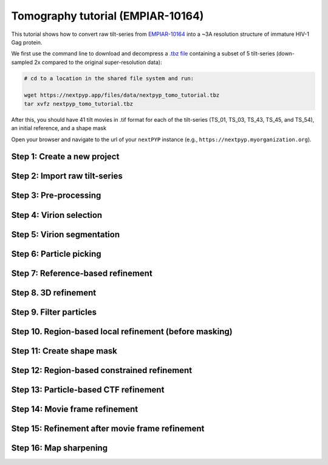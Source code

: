 ##################################
Tomography tutorial (EMPIAR-10164)
##################################

This tutorial shows how to convert raw tilt-series from `EMPIAR-10164 <https://www.ebi.ac.uk/empiar/EMPIAR-10164/>`_ into a ~3A resolution structure of immature HIV-1 Gag protein.

.. admonition::

  * Total running time required to complete this tutorial: **~20 hrs**.

  * Pre-calculated results are available in `the demo instance of nextPYP <https://demo.nextpyp.app/#/project/ab690@duke.edu/EMPIAR-10164-RtQMJrzN90C81gbU>`_.

We first use the command line to download and decompress a `.tbz file <https://nextpyp.app/files/data/nextpyp_tomo_tutorial.tbz>`_ containing a subset of 5 tilt-series (down-sampled 2x compared to the original super-resolution data):

.. code-block:: bash

  # cd to a location in the shared file system and run:

  wget https://nextpyp.app/files/data/nextpyp_tomo_tutorial.tbz
  tar xvfz nextpyp_tomo_tutorial.tbz

After this, you should have 41 tilt movies in .tif format for each of the tilt-series (TS_01, TS_03, TS_43, TS_45, and TS_54), an initial reference, and a shape mask

Open your browser and navigate to the url of your ``nextPYP`` instance (e.g., ``https://nextpyp.myorganization.org``).

Step 1: Create a new project
----------------------------

.. nextpyp:: Data processing runs are organized into projects. We will create a new project for this tutorial
  :collapsible: open

  * The first time you login into ``nextPYP``, you should see an empty **Dashboard**:

    .. figure:: ../images/dashboard_empty.webp
      :alt: Create new project

  * Click on :bdg-primary:`Create new project`, give the project a name, and select :bdg-primary:`Create`

    .. figure:: ../images/tutorial_tomo_new.webp
      :alt: Create new project

  * Select the new project from the **Dashboard** and click :bdg-primary:`Open`

    .. figure:: ../images/tutorial_tomo_open.webp
      :alt: Select new project

  * The newly created project will be empty and a **Jobs** panel will appear on the right

    .. figure:: ../images/tutorial_tomo_empty.webp
      :alt: Empty project

Step 2: Import raw tilt-series
------------------------------

.. nextpyp:: Import the raw tilt-series downloaded above (:fa:`stopwatch` <1 min)
  :collapsible: open

  * Go to :bdg-primary:`Import Data` and select :bdg-primary:`Tomography (from Raw Data)`

    .. figure:: ../images/tutorial_tomo_import_dialog.webp
      :alt: Import dialog

  * A form to enter parameters will appear:

    .. figure:: ../images/tutorial_tomo_import_data.webp
      :alt: File browser

  * Go to the **Raw data** tab:

    .. md-tab-set::

      .. md-tab-item:: Raw data

        - Set the ``Location`` of the raw data by clicking on the icon :fa:`search` and browsing to the directory where the you downloaded the raw movie frames

        - Type ``TS_*.tif`` in the filter box (lower right) and click on the icon :fa:`filter` to verify your selection. 205 matches should be displayed

        - Click :bdg-primary:`Choose File Pattern` to save your selection

        - Click on the **Microscope parameters** tab

        .. figure:: ../images/tutorial_tomo_import_browser.webp
          :alt: File browser

      .. md-tab-item:: Microscope parameters

        - Set ``Pixel size (A)`` to 1.35

        - Set ``Acceleration voltage (kV)`` to 300

        - Set ``Tilt-axis angle (degrees)`` to 85.3

        .. figure:: ../images/tutorial_tomo_microscope_params.webp
          :alt: Project dashboard

  * Click :bdg-primary:`Save` and the new block will appear on the project page

    .. figure:: ../images/tutorial_tomo_import_modified.webp
      :alt: Project dashboard

  * The block is in the modified state (indicated by the :fa:`asterisk` sign) and is ready to be executed

  * Clicking the button :bdg-primary:`Run` will show another dialog where you can select which blocks to run:

    .. figure:: ../images/tutorial_tomo_import_run_dialog.webp
      :alt: Gain thumbnail

  * Since there is only one block available, simply click on :bdg-primary:`Start Run for 1 block`. This will launch a process that reads one tilt at random and displays the resulting image inside the block

    .. figure:: ../images/tutorial_tomo_import_done.webp
      :alt: Gain thumbnail

  * Click on the thumbnail inside the block to see a larger version of the projection image


Step 3: Pre-processing
----------------------

.. nextpyp:: Movie frame alignment, and CTF estimation (:fa:`stopwatch` 5 min)
  :collapsible: open

  * Click on ``Tilt-series`` (output of the :bdg-secondary:`Tomography (from Raw Data)` block) and select :bdg-primary:`Pre-processing`

    .. figure:: ../images/tutorial_tomo_pre_process_dialog.webp
      :alt: File browser

  * Go to the **Frame alignment** tab:

    .. md-tab-set::

      .. md-tab-item:: Frame alignment

        - Leave ``Frame pattern`` as the default value *TILTSERIES_SCANORD_ANGLE.tif*. ``nextPYP`` uses this to extract the metadata from the file names, for example, ``TS_54_037_57.0.tif`` would indicate that the tilt-series name is ``TS_54``, the exposure acquistion order is ``37``, and the corresponding tilt-angle is ``57.0`` degrees

        - Click on the **CTF determination** tab

      .. md-tab-item:: CTF determination

        - Set ``Max resolution`` to 5.0

        - Click on the **Resources** tab

      .. md-tab-item:: Resources

        - Set ``Threads per task`` to 11

        - Set other runtime parameters as needed (see :doc:`Computing resources<../reference/computing>`)

  * Click :bdg-primary:`Save`, :bdg-primary:`Run`, and :bdg-primary:`Start Run for 1 block`. Follow the status of the run in the **Jobs** panel

    .. figure:: ../images/tutorial_tomo_pre_process_modified.webp
      :alt: File browser

  * Click inside the :bdg-secondary:`Pre-processing` block to inspect the results (you don't need to wait until processing is done to do this). Results will be grouped into tabs:

    .. md-tab-set::

      .. md-tab-item:: Plots

        .. figure:: ../images/tutorial_tomo_pre_process_page.webp
          :alt: Dataset statistics

      .. md-tab-item:: Table

        .. figure:: ../images/tutorial_tomo_pre_process_table.webp
          :alt: Table view

      .. md-tab-item:: Gallery

        .. figure:: ../images/tutorial_tomo_pre_process_gallery.webp
          :alt: Gallery view

      .. md-tab-item:: Tilt-series

        .. md-tab-set::
          
          .. md-tab-item:: Tilts

            .. figure:: ../images/tutorial_tomo_pre_process_tilts.webp
              :alt: Tilt-series (Tilts)

          .. md-tab-item:: Alignment

            .. figure:: ../images/tutorial_tomo_pre_process_alignments.webp
              :alt: Tilt-series (Alignment)

          .. md-tab-item:: CTF

            .. figure:: ../images/tutorial_tomo_pre_process_ctf.webp
              :alt: Tilt-series (CTF)

          .. md-tab-item:: Reconstruction

            .. figure:: ../images/tutorial_tomo_pre_process_reconstruction.webp
              :alt: Tilt-series (Reconstruction)

    .. tip::

      While on the **Tilt Series** tab, use the navigation bar at the top of the page to look at the results for other tilt-series

Step 4: Virion selection
------------------------

.. nextpyp:: Selection of virion centers (:fa:`stopwatch` 1 min)
  :collapsible: open

  * Click on ``Tomograms`` (output of the :bdg-secondary:`Pre-processing` block) and select :bdg-primary:`Particle picking`

  * Go to the **Particle detection** tab:

    .. md-tab-set::

      .. md-tab-item:: Particle detection

        - Set ``Detection method`` to virions

        - Set ``Virion radius (A)`` to 500

  * Click :bdg-primary:`Save`, :bdg-primary:`Run`, and :bdg-primary:`Start Run for 1 block`. Follow the status of the run in the **Jobs** panel

Step 5: Virion segmentation
---------------------------

.. nextpyp:: Segment individual virions in 3D (:fa:`stopwatch` 1 min)
  :collapsible: open

  * Click on ``Particles`` (output of the :bdg-secondary:`Particle picking` block) and select :bdg-primary:`Segmentation (closed surfaces)`

  * Click :bdg-primary:`Save`, :bdg-primary:`Run`, and :bdg-primary:`Start Run for 1 block`. Follow the status of the run in the **Jobs** panel

  This next step is optional, but it showcases tools available in ``nextPYP`` to work with virions:

  * Go inside the :bdg-secondary:`Segmentation (closed surfaces)` block and click on the **Segmentation** tab

    .. figure:: ../images/tutorial_tomo_pre_process_virions.webp
      :alt: Virion segmentation

  * Select a virion from the table to show its 3D segmentation (8 different thresholds are shown as yellow contours in columns 1-8). The column number highlighted in blue represents the selected threshold value (default is 1, click on a different column to select a better threshold). The best threshold is the one that more closely follows the outermost membrane layer. If none of the columns look reasonable (or if you want to ignore the current virion), select the last column ("-")

  * Repeat this process for all virions in the table and all tilt-series in the dataset

    .. tip::

      Click on `> Keyboard shortcuts` (under the virion image) to reveal instructions on how to speed up the threshold selection process

Step 6: Particle picking
------------------------

.. nextpyp:: Select particles from the surface of virions (:fa:`stopwatch` 3 min)
  :collapsible: open

  * Click on ``Segmentation (closed)`` (output of the :bdg-secondary:`Segmentation (closed surfaces)` block) and select :bdg-primary:`Particle picking (closed surfaces)`

  * Go to the **Particle detection** tab:

    .. md-tab-set::

      .. md-tab-item:: Particle detection

        - Set ``Particle radius (A)`` to 50

        - Set ``Detection method`` to uniform

        - Set ``Minimum distance between particles (voxels)`` to 8

        - Set ``Size of equatorial band to restrict search (A)`` to 800

  * Click :bdg-primary:`Save`, :bdg-primary:`Run`, and :bdg-primary:`Start Run for 1 block`. Follow the status of the run in the **Jobs** panel

  * Navigate to the :bdg-primary:`Reconstruction` tab to inspect the particle coordinates:

    .. figure:: ../images/tutorial_tomo_pre_process_spikes.webp
      :alt: Spike coordinates

Step 7: Reference-based refinement
----------------------------------

.. nextpyp:: Constrained reference-based particle alignment (:fa:`stopwatch` 8 hr)
  :collapsible: open

  * Click on ``Particles`` (output of the :bdg-secondary:`Particle picking (closed surfaces)` block) and select :bdg-primary:`Reference-based refinement`

  * Go to the **Sample** tab:

    .. md-tab-set::

      .. md-tab-item:: Sample

        - Set ``Molecular weight (kDa)`` to 300

        - Set ``Particle radius (A)`` to 150

        - Set ``Symmetry`` to C6

        - Click on the **Particle extraction** tab

      .. md-tab-item:: Particle extraction

        - Set ``Box size (pixels)`` to 192

        - Set ``Image binning`` to 2

        - Click on the **Particle scoring function** tab

      .. md-tab-item:: Particle scoring function

        - Set ``Last tilt for refinement`` to 10

        - Set ``Max resolution (A)`` to 8.0

        - Click on the **Reference-based refinement** tab

      .. md-tab-item:: Reference-based refinement

        - Specify the location of the ``Initial model (*.mrc)`` by clicking on the icon :fa:`search`, navigating to the folder where you downloaded the data for the tutorial, and selecting the file `EMPIAR-10164_init_ref.mrc`

        - Set ``Particle rotation Psi range (degrees)`` and ``Particle rotation Theta range (degrees)`` to 10

        - Set ``Particle rotation step (degrees)`` to 2

        - Set ``Particle translation range (A)`` to 50

        - Set ``Particle translation step (A)`` to 6

        - Click on the **Reconstruction** tab

      .. md-tab-item:: Reconstruction

        - Check ``Show advanced options``

        - Set ``Max tilt-angle`` to 50

        - Set ``Min tilt-angle`` to -50

        - Click on the **Resources** tab

      .. md-tab-item:: Resources

        - Set ``Threads per task`` to the maximum allowable by your system

        - Set ``Threads (merge task)`` to 6

  * :bdg-primary:`Save` your changes, click :bdg-primary:`Run` and :bdg-primary:`Start Run for 1 block`

  * One round of refinement and reconstruction will be executed. Click inside the block to see the results

    .. figure:: ../images/tutorial_tomo_coarse_iter2.webp
      :alt: Iter 2


Step 8. 3D refinement
---------------------

.. nextpyp:: Tilt-geometry parameters and particle poses are refined in this step (:fa:`stopwatch` 1.5 hr)
  :collapsible: open

  * Click on ``Particles`` (output of the :bdg-secondary:`Reference-based refinement` block) and select :bdg-primary:`3D refinement`

  * Go to the **Particle scoring function** tab:

    .. md-tab-set::

      .. md-tab-item:: Particle scoring function

        - Set ``Max resolution (A)`` to 10:8:6 (this will use an 10A limit for the first iteration, 8A for the second, etc.)

        - Click on the **Refinement** tab

      .. md-tab-item:: Refinement

        - Specify the location of ``Input parameter file (*.bz2)`` by clicking on the icon :fa:`search` and selecting the file `tomo-reference-refinement-*_r01_02.bz2`

        - Set ``Last iteration`` to 4

        - Check ``Refine tilt-geometry``

        - Check ``Refine particle alignments``

        - Set ``Particle rotation Phi range (degrees)``, ``Particle rotation Psi range (degrees)`` and ``Particle rotation Theta range (degrees)`` to 20.0

        - Set ``Particle translation range (A)`` to 100
 
        - Check ``Show advanced options``

        - Set ``Optimizer - Max step length`` to 100

        - Click on the **Reconstruction** tab

      .. md-tab-item:: Reconstruction

        - Check ``Apply dose weighting``
        
  * Click :bdg-primary:`Save`, :bdg-primary:`Run`, and :bdg-primary:`Start Run for 1 block` to execute three rounds of refinement and reconstruction

  * Click inside the :bdg-secondary:`3D refinement` block to inspect the results:

    .. figure:: ../images/tutorial_tomo_coarse_iter5.webp
      :alt: Iter 5

    .. tip::

      Use the navigation bar at the top left of the page to look at the results for different iterations

Step 9. Filter particles
------------------------

.. nextpyp:: Identify and remove duplicates and particles with low alignment scores (:fa:`stopwatch` 4 min)
  :collapsible: open

  * Click on ``Particles`` (output of the :bdg-secondary:`3D refinement` block) and select :bdg-primary:`Particle filtering`

  * Go to the **Particle filtering** tab:

    .. md-tab-set::

      .. md-tab-item:: Particle filtering

        - Specify the location of ``Input parameter file (*.bz2)`` by clicking on the icon :fa:`search` and selecting the file `tomo-new-coarse-refinement-*_r01_04.bz2`

        - Set ``Score threshold`` to 2.5

        - Set ``Min distance between particles (unbinned pixels/voxels)`` to 10

        - Set ``Lowest tilt-angle (degrees)`` to -15

        - Set ``Highest tilt-angle (degrees)`` to 15

        - Check ``Generate reconstruction after filtering``

        - Check ``Permanently remove particles``

  * Click :bdg-primary:`Save`, :bdg-primary:`Run`, and :bdg-primary:`Start Run for 1 block`. You can see how many particles were left after filtering by looking at the job logs.

Step 10. Region-based local refinement (before masking)
-------------------------------------------------------

.. nextpyp:: Constraints of the tilt-geometry are applied over local regions (:fa:`stopwatch` 1 hr)
  :collapsible: open

  * Click on ``Particles`` (output of :bdg-secondary:`Particle filtering` block) and select :bdg-primary:`3D refinement`

  * Go to the **Sample** tab:

    .. md-tab-set::

      .. md-tab-item:: Sample

        - Set ``Particle radius`` to 100

        - Click on the **Particle extraction** tab

      .. md-tab-item:: Particle extraction

        - Set ``Box size (pixels)`` to 384

        - Set ``Image binning`` to 1

        - Click on the **Particle scoring function** tab

      .. md-tab-item:: Particle scoring function

        - Set ``Last tilt for refinement`` to 4

        - Set ``Max resolution (A)`` to 6.5

        - Click on the **Refinement** tab

      .. md-tab-item:: Refinement

        - Select the location of the ``Initial parameter file (*.bz2)`` by clicking on the icon :fa:`search` and selecting the file ``tomo-fine-refinement-*_r02_clean.bz2``

        - Set ``Last iteration`` to 3

        - Set ``Number of regions`` to 8,8,2

  * Click :bdg-primary:`Save`, :bdg-primary:`Run`, and :bdg-primary:`Start Run for 1 block` to run the job

  * Click inside the :bdg-secondary:`3D refinement` block to inspect the results:

    .. figure:: ../images/tutorial_tomo_region_before_masking_iter3.webp
      :alt: Iter 3


Step 11: Create shape mask
--------------------------

.. nextpyp:: Use most recent reconstruction to create a shape mask (:fa:`stopwatch` <1 min)
  :collapsible: open

  * Click on ``Particles`` (output of the last :bdg-secondary:`3D refinement` block) and select :bdg-primary:`Masking`

  * Go to the **Masking** tab:

    .. md-tab-set::

      .. md-tab-item:: Masking

        - Select the ``Input map (*.mrc)`` by click on the icon :fa:`search` and selecting the file `tomo-new-coarse-refinement-*_r01_03.mrc`

        - Set ``Threshold for binarization`` to 0.45

        - Set ``Width of cosine edge (pixels)`` to 8

  * Click :bdg-primary:`Save`, :bdg-primary:`Run`, and :bdg-primary:`Start Run for 1 block` to run the job

  * Click on the menu icon :fa:`bars` of the :bdg-secondary:`Masking` block, select the :bdg-secondary:`Show Filesystem Location` option, and :bdg-primary:`Copy` the location of the block in the filesystem (we will use this in the next step))

  * Click inside the :bdg-secondary:`Masking` block to inspect the results of masking.

  .. note::

    You may need to adjust the binarization threshold to obtain a mask that includes the protein density and excludes the background (a pre-calculated mask is provided with the raw data if you rather use that).

Step 12: Region-based constrained refinement
--------------------------------------------

.. nextpyp:: Constraints of the tilt-geometry are applied over local regions (:fa:`stopwatch` 2 hr)
  :collapsible: open

  * Click on ``Particles`` (output of the last :bdg-secondary:`3D refinement` block) and select :bdg-primary:`3D refinement`
  
  * Go to the **Particle scoring function** tab:

    .. md-tab-set::

      .. md-tab-item:: Particle scoring function

        - Set ``Max resolution (A)`` to 6:5:5:4:3.5

        - Set ``Masking strategy`` to from file
        
        - Specify the location of the ``Shape mask`` produced in Step 11 by clicking on the icon :fa:`search`, navigating to the location of the :bdg-secondary:`Masking` block by copying the path we saved above, and selecting the file `frealign/maps/mask.mrc`

        - Click on the **Refinement** tab

      .. md-tab-item:: Refinement

        - Select the ``Input parameter file (*.bz2)`` by click on the icon :fa:`search` and selecting the file `tomo-new-coarse-refinement-*_r01_03.bz2`

        - Set ``Last iteration`` to 2

  * Click :bdg-primary:`Save`, :bdg-primary:`Run`, and :bdg-primary:`Start Run for 1 block` to run the job

  * Click inside the :bdg-secondary:`3D refinement` block to inspect the results:

    .. figure:: ../images/tutorial_tomo_region_iter6.webp
      :alt: Iter 6

Step 13: Particle-based CTF refinement
--------------------------------------

.. nextpyp:: Per-particle CTF refinement using most recent reconstruction (:fa:`stopwatch` 3 hr)
  :collapsible: open

  * Click on ``Particles`` (output of the last :bdg-secondary:`3D refinement` block) and select :bdg-primary:`3D refinement`
  
  * Go to the **Particle scoring function** tab:

    .. md-tab-set::

      .. md-tab-item:: Particle scoring function

        - Set ``Last tilt for refinement`` to 10

        - Set ``Max resolution (A)`` to 3.1

        - Click on the **Refinement** tab

      .. md-tab-item:: Refinement

        - Select the ``Input parameter file (*.bz2)`` by click on the icon :fa:`search` and selecting the file `tomo-new-coarse-refinement-*_r01_02.bz2`

        - Uncheck ``Refine tilt-geometry``

        - Uncheck ``Refine particle alignments``

        - Check ``Refine CTF per-particle``

  * Click :bdg-primary:`Save`, :bdg-primary:`Run`, and :bdg-primary:`Start Run for 1 block`

  * Click inside the :bdg-secondary:`3D refinement` block to inspect the results

    .. figure:: ../images/tutorial_tomo_ctf_iter7.webp
      :alt: Iter 7

Step 14: Movie frame refinement
-------------------------------

.. nextpyp:: Particle-based movie-frame alignment and data-driven exposure weighting (:fa:`stopwatch` 3 hr)
  :collapsible: open

  * Click ``Particles`` (output of the last :bdg-secondary:`3D refinement` block) and select :bdg-primary:`Movie refinement`

  * Go to the **Particle scoring function** tab:

    .. md-tab-set::

      .. md-tab-item:: Particle scoring function

        - Set ``Last tilt for refinement`` to 4

        - Set ``Max resolution (A)`` to 3.2

        - Click on the **Frame refinement** tab

      .. md-tab-item:: Frame refinement

        - Specify the ``Input parameter file (*.bz2)`` by clicking on the icon :fa:`search` and selecting the file `tomo-new-coarse-refinement-*_r01_02.bz2`

        - Set ``Spatial sigma`` to 200.0

  * Click :bdg-primary:`Save`, :bdg-primary:`Run`, and :bdg-primary:`Start Run for 1 block`

  * Click inside the :bdg-secondary:`Movie refinement` block to inspect the results:

    .. figure:: ../images/tutorial_tomo_movie_iter2.webp
      :alt: Iter 2

Step 15: Refinement after movie frame refinement
------------------------------------------------

.. nextpyp:: Additional refinement using new frame alignment parameters (:fa:`stopwatch` 1 hr)
  :collapsible: open

  * Click ``Frames`` (output of :bdg-secondary:`Movie refinement` block) and select :bdg-primary:`3D refinement (after movies)`

  * Go to the **Particle scoring function** tab:

    .. md-tab-set::

      .. md-tab-item:: Particle scoring function

        - Set ``Min number of tilts for refinement`` to 2

        - Set ``Max resolution (A)`` to 3.3

        - Click on the **Refinement** tab

      .. md-tab-item:: Refinement

        - Specify the ``Input parameter file (*.bz2)`` by clicking on the icon :fa:`search` and selecting the file `tomo-flexible-refinement-*_r01_02.bz2`

        - Check ``Refine tilt-geometry``

        - Set ``Tilt-angle range (degrees)`` and ``Tilt-axis angle range (degrees)`` to 1.0

        - Check ``Refine particle alignments``

        - Set ``Particle translation range (A)`` to 10.0

        - Set ``Particle rotation Phi range (degrees)``, ``Particle rotation Psi range (degrees)``, and ``Particle rotation Theta range (degrees)`` to 1.0

        - Set ``Particle translation range (A)`` to 10.0

  * Click :bdg-primary:`Save`, :bdg-primary:`Run`, and :bdg-primary:`Start Run for 1 block`

  * Click inside the :bdg-secondary:`3D refinement (after movies)` block to inspect the results:

    .. figure:: ../images/tutorial_tomo_after_movie_iter3.webp
      :alt: Iter 3

Step 16: Map sharpening
-----------------------

.. nextpyp:: Apply B-factor weighting in frequency space (:fa:`stopwatch` <1 min)
  :collapsible: open

  * Click ``Frames`` (output of :bdg-secondary:`3D refinement (after movies)` block) and select :bdg-primary:`Post-processing`

  * Go to the **Post-processing** tab:

    .. md-tab-set::

      .. md-tab-item:: Post-processing

        - Specify the ``First half map`` by clicking on the icon :fa:`search` and selecting the file `tomo-flexible-refinement-*_r01_half1.mrc` (output of the :bdg-secondary:`Movie refinement` block)

        - Set ``Threshold value`` to 0.35

        - Set ``B-factor method`` to adhoc

        - Set ``Adhoc value (A^2)`` to -25

  * Click :bdg-primary:`Save`, :bdg-primary:`Run`, and :bdg-primary:`Start Run for 1 block`

  * You can inspect the result by clicking inside the :bdg-secondary:`Post-processing` block:

    .. figure:: ../images/tutorial_tomo_final_map.webp
      :alt: Final map

.. info::

  Running times were measured running all tilt-series in parallel on nodes with 124 vCPUs, 720GB RAM, and 3TB of local SSDs
